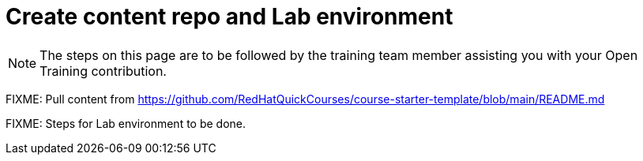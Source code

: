 = Create content repo and Lab environment

NOTE: The steps on this page are to be followed by the training team member assisting you with your Open Training contribution.

FIXME: Pull content from https://github.com/RedHatQuickCourses/course-starter-template/blob/main/README.md

FIXME: Steps for Lab environment to be done.